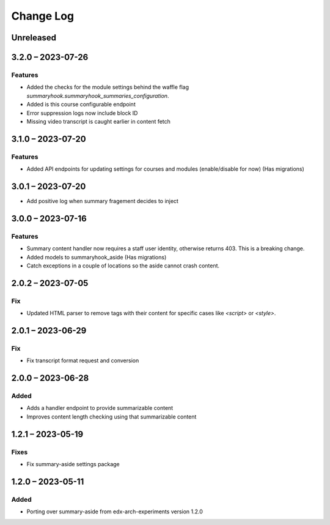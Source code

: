 Change Log
##########

..
   All enhancements and patches to ai_aside will be documented
   in this file.  It adheres to the structure of https://keepachangelog.com/ ,
   but in reStructuredText instead of Markdown (for ease of incorporation into
   Sphinx documentation and the PyPI description).

   This project adheres to Semantic Versioning (https://semver.org/).

.. There should always be an "Unreleased" section for changes pending release.

Unreleased
**********

3.2.0 – 2023-07-26
**********************************************

Features
=========
* Added the checks for the module settings behind the waffle flag `summaryhook.summaryhook_summaries_configuration`.
* Added is this course configurable endpoint
* Error suppression logs now include block ID
* Missing video transcript is caught earlier in content fetch

3.1.0 – 2023-07-20
**********************************************

Features
=========

* Added API endpoints for updating settings for courses and modules (enable/disable for now) (Has migrations)

3.0.1 – 2023-07-20
**********************************************

* Add positive log when summary fragement decides to inject

3.0.0 – 2023-07-16
**********************************************

Features
=========
* Summary content handler now requires a staff user identity, otherwise returns 403. This is a breaking change.
* Added models to summaryhook_aside (Has migrations)
* Catch exceptions in a couple of locations so the aside cannot crash content.

2.0.2 – 2023-07-05
**********************************************

Fix
=====

* Updated HTML parser to remove tags with their content for specific cases like `<script>` or `<style>`.


2.0.1 – 2023-06-29
**********************************************

Fix
=====

* Fix transcript format request and conversion


2.0.0 – 2023-06-28
**********************************************

Added
=====

* Adds a handler endpoint to provide summarizable content
* Improves content length checking using that summarizable content


1.2.1 – 2023-05-19
**********************************************

Fixes
=====

* Fix summary-aside settings package

1.2.0 – 2023-05-11
**********************************************

Added
=====

* Porting over summary-aside from edx-arch-experiments version 1.2.0
